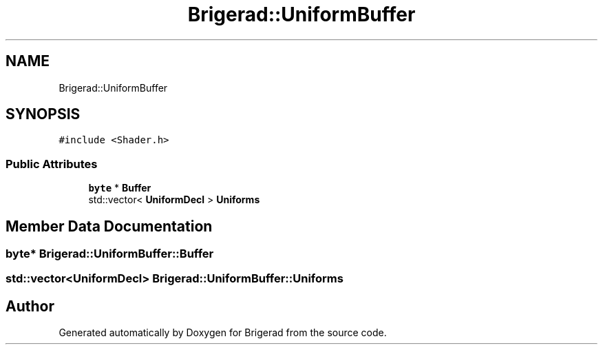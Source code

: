 .TH "Brigerad::UniformBuffer" 3 "Sun Feb 7 2021" "Version 0.2" "Brigerad" \" -*- nroff -*-
.ad l
.nh
.SH NAME
Brigerad::UniformBuffer
.SH SYNOPSIS
.br
.PP
.PP
\fC#include <Shader\&.h>\fP
.SS "Public Attributes"

.in +1c
.ti -1c
.RI "\fBbyte\fP * \fBBuffer\fP"
.br
.ti -1c
.RI "std::vector< \fBUniformDecl\fP > \fBUniforms\fP"
.br
.in -1c
.SH "Member Data Documentation"
.PP 
.SS "\fBbyte\fP* Brigerad::UniformBuffer::Buffer"

.SS "std::vector<\fBUniformDecl\fP> Brigerad::UniformBuffer::Uniforms"


.SH "Author"
.PP 
Generated automatically by Doxygen for Brigerad from the source code\&.
